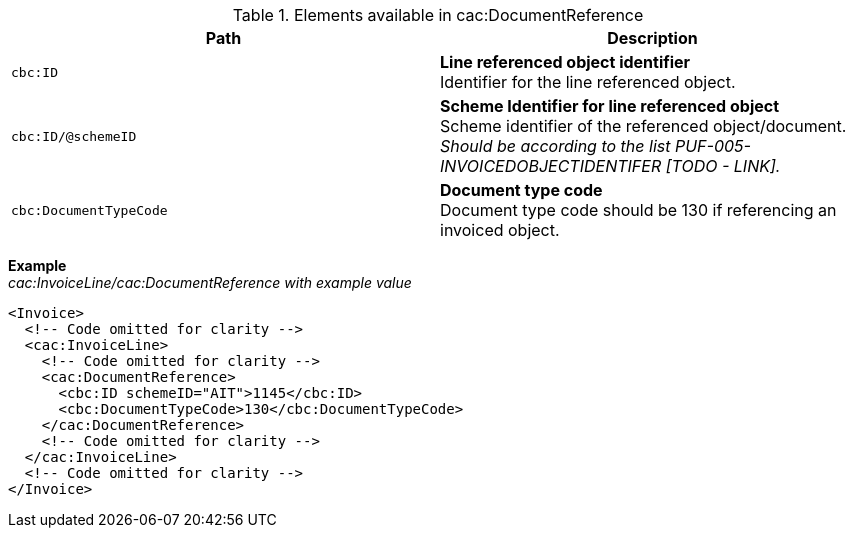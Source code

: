 .Elements available in cac:DocumentReference
|===
|Path |Description

|`cbc:ID`
|**Line referenced object identifier** +
Identifier for the line referenced object.
|`cbc:ID/@schemeID`
|**Scheme Identifier for line referenced object** +
Scheme identifier of the referenced object/document. +
__Should be according to the list PUF-005-INVOICEDOBJECTIDENTIFER [TODO - LINK].__
|`cbc:DocumentTypeCode`
|**Document type code** +
Document type code should be 130 if referencing an invoiced object.
|===

*Example* +
_cac:InvoiceLine/cac:DocumentReference with example value_
[source,xml]
----
<Invoice>
  <!-- Code omitted for clarity -->
  <cac:InvoiceLine>
    <!-- Code omitted for clarity -->
    <cac:DocumentReference>
      <cbc:ID schemeID="AIT">1145</cbc:ID>
      <cbc:DocumentTypeCode>130</cbc:DocumentTypeCode>
    </cac:DocumentReference>
    <!-- Code omitted for clarity -->
  </cac:InvoiceLine>
  <!-- Code omitted for clarity -->
</Invoice>
----
